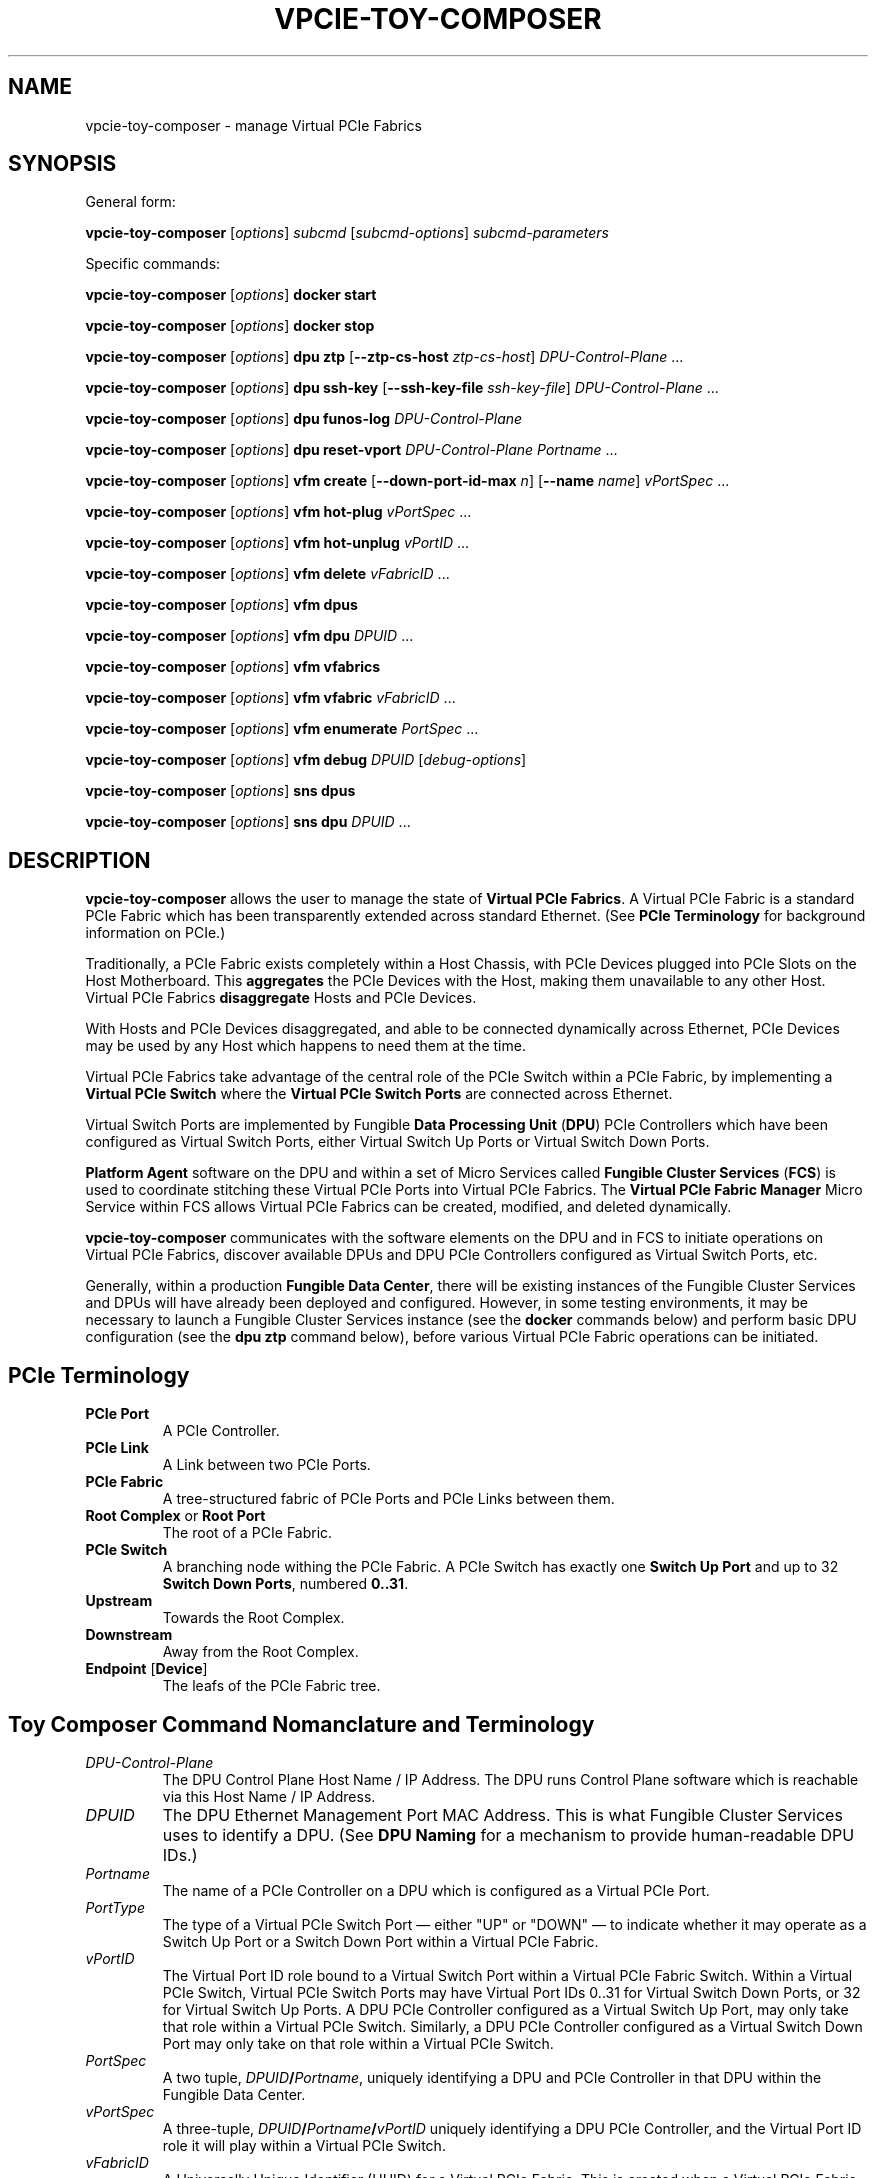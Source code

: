 .\" -*- nroff -*-
.\" Copyright (c) 2022 by Fungible, Inc.  All Rights Reserved
.TH VPCIE-TOY-COMPOSER "1" "May 2022" "vpcie-toy-composer 1.0" "Python"
.SH "NAME"
vpcie-toy-composer \- manage Virtual PCIe Fabrics
.SH "SYNOPSIS"
General form:

\fBvpcie-toy-composer\fR
[\fIoptions\fR]
\fIsubcmd\fR
[\fIsubcmd-options\fR]
\fIsubcmd-parameters\fR

Specific commands:

\fBvpcie-toy-composer\fR [\fIoptions\fR]
.B docker start

\fBvpcie-toy-composer\fR [\fIoptions\fR]
.B docker stop

\fBvpcie-toy-composer\fR [\fIoptions\fR]
.B dpu ztp
[\fB--ztp-cs-host\fR \fIztp-cs-host\fR]
\fIDPU-Control-Plane\fR ...

\fBvpcie-toy-composer\fR [\fIoptions\fR]
.B dpu ssh-key
[\fB--ssh-key-file\fR \fIssh-key-file\fR]
\fIDPU-Control-Plane\fR ...

\fBvpcie-toy-composer\fR [\fIoptions\fR]
.B dpu funos-log
\fIDPU-Control-Plane\fR

\fBvpcie-toy-composer\fR [\fIoptions\fR]
.B dpu reset-vport
\fIDPU-Control-Plane\fR
\fIPortname\fR ...

\fBvpcie-toy-composer\fR [\fIoptions\fR]
.B vfm create
[\fB--down-port-id-max\fR \fIn\fR]
[\fB--name\fR \fIname\fR]
\fIvPortSpec\fR ...

\fBvpcie-toy-composer\fR [\fIoptions\fR]
.B vfm hot-plug
\fIvPortSpec\fR ...

\fBvpcie-toy-composer\fR [\fIoptions\fR]
.B vfm hot-unplug
\fIvPortID\fR ...

\fBvpcie-toy-composer\fR [\fIoptions\fR]
.B vfm delete
\fIvFabricID\fR ...

\fBvpcie-toy-composer\fR [\fIoptions\fR]
.B vfm dpus

\fBvpcie-toy-composer\fR [\fIoptions\fR]
.B vfm dpu
\fIDPUID\fR ...

\fBvpcie-toy-composer\fR [\fIoptions\fR]
.B vfm vfabrics

\fBvpcie-toy-composer\fR [\fIoptions\fR]
.B vfm vfabric
\fIvFabricID\fR ...

\fBvpcie-toy-composer\fR [\fIoptions\fR]
.B vfm enumerate
\fIPortSpec\fR ...

\fBvpcie-toy-composer\fR [\fIoptions\fR]
.B vfm debug
\fIDPUID\fR [\fIdebug-options\fR]

\fBvpcie-toy-composer\fR [\fIoptions\fR]
.B sns dpus

\fBvpcie-toy-composer\fR [\fIoptions\fR]
.B sns dpu
\fIDPUID\fR ...
.SH "DESCRIPTION"
\fBvpcie-toy-composer\fR allows the user to manage the state of \fBVirtual
PCIe Fabrics\fR.  A Virtual PCIe Fabric is a standard PCIe Fabric which has
been transparently extended across standard Ethernet.  (See \fBPCIe
Terminology\fR for background information on PCIe.)

Traditionally, a PCIe Fabric exists completely within a Host Chassis, with
PCIe Devices plugged into PCIe Slots on the Host Motherboard.  This
\fBaggregates\fR the PCIe Devices with the Host, making them unavailable to
any other Host.  Virtual PCIe Fabrics \fBdisaggregate\fR Hosts and PCIe
Devices.

With Hosts and PCIe Devices disaggregated, and able to be connected
dynamically across Ethernet, PCIe Devices may be used by any Host which
happens to need them at the time.

Virtual PCIe Fabrics take advantage of the central role of the PCIe Switch
within a PCIe Fabric, by implementing a \fBVirtual PCIe Switch\fR where the
\fBVirtual PCIe Switch Ports\fR are connected across Ethernet.

Virtual Switch Ports are implemented by Fungible \fBData Processing Unit\fR
(\fBDPU\fR) PCIe Controllers which have been configured as Virtual Switch
Ports, either Virtual Switch Up Ports or Virtual Switch Down Ports.

\fBPlatform Agent\fR software on the DPU and within a set of Micro Services
called \fBFungible Cluster Services\fR (\fBFCS\fR) is used to coordinate
stitching these Virtual PCIe Ports into Virtual PCIe Fabrics.  The
\fBVirtual PCIe Fabric Manager\fR Micro Service within FCS allows Virtual
PCIe Fabrics can be created, modified, and deleted dynamically.

\fBvpcie-toy-composer\fR communicates with the software elements on the DPU
and in FCS to initiate operations on Virtual PCIe Fabrics, discover
available DPUs and DPU PCIe Controllers configured as Virtual Switch Ports,
etc.

Generally, within a production \fBFungible Data Center\fR, there will be
existing instances of the Fungible Cluster Services and DPUs will have
already been deployed and configured.  However, in some testing
environments, it may be necessary to launch a Fungible Cluster Services
instance (see the \fBdocker\fR commands below) and perform basic DPU
configuration (see the \fBdpu ztp\fR command below), before various Virtual
PCIe Fabric operations can be initiated.

.SH "PCIe Terminology"

.TP
.B PCIe Port
A PCIe Controller.

.TP
.B PCIe Link
A Link between two PCIe Ports.

.TP
.B PCIe Fabric
A tree-structured fabric of PCIe Ports and PCIe Links between them.

.TP
\fBRoot Complex\fR or \fBRoot Port\fR
The root of a PCIe Fabric.

.TP
.B PCIe Switch
A branching node withing the PCIe Fabric.  A PCIe Switch has exactly one
\fBSwitch Up Port\fR and up to 32 \fBSwitch Down Ports\fR, numbered \fB0..31\fR.

.TP
.B Upstream
Towards the Root Complex.

.TP
.B Downstream
Away from the Root Complex.

.TP
\fBEndpoint\fR [\fBDevice\fR]
The leafs of the PCIe Fabric tree.

.SH "Toy Composer Command Nomanclature and Terminology"

.TP
.I DPU-Control-Plane
The DPU Control Plane Host Name / IP Address.  The DPU runs Control Plane
software which is reachable via this Host Name / IP Address.

.TP
.I DPUID
The DPU Ethernet Management Port MAC Address.  This is what Fungible Cluster
Services uses to identify a DPU.  (See \fBDPU Naming\fR for a mechanism to
provide human-readable DPU IDs.)

.TP
.I Portname
The name of a PCIe Controller on a DPU which is configured as a Virtual PCIe
Port.

.TP
.I PortType
The type of a Virtual PCIe Switch Port \(em either "UP" or "DOWN" \(em to
indicate whether it may operate as a Switch Up Port or a Switch Down Port
within a Virtual PCIe Fabric.

.TP
.I vPortID
The Virtual Port ID role bound to a Virtual Switch Port within a Virtual PCIe
Fabric Switch.  Within a Virtual PCIe Switch, Virtual PCIe Switch Ports may
have Virtual Port IDs 0..31 for Virtual Switch Down Ports, or 32 for Virtual
Switch Up Ports.  A DPU PCIe Controller configured as a Virtual Switch Up
Port, may only take that role within a Virtual PCIe Switch.  Similarly, a
DPU PCIe Controller configured as a Virtual Switch Down Port may only take
on that role within a Virtual PCIe Switch.

.TP
.I PortSpec
A two tuple, \fIDPUID\fR\fB/\fR\fIPortname\fR, uniquely identifying a DPU and
PCIe Controller in that DPU within the Fungible Data Center.

.TP
.I vPortSpec
A three-tuple, \fIDPUID\fR\fB/\fR\fIPortname\fR\fB/\fR\fIvPortID\fR uniquely
identifying a DPU PCIe Controller, and the Virtual Port ID role it will play
within a Virtual PCIe Switch.

.TP
.I vFabricID
A Universally Unique Identifier (UUID) for a Virtual PCIe Fabric.  This is
created when a Virtual PCIe Fabric is created (see \fBvfm create\fR) and is
used in all subsequent operations on the Virtual PCIe Fabric (see sub-commands
\fBvfm hot-plug\fR, \fBvfm hot-unplug\fR, \fBvfm delete\fR, and \fBvfm
vfabric\fR).

.SH "Virtual PCIe Fabric Rules"

.IP \(bu 4
A Virtual PCIe Fabric consists of a set of DPU PCIe Controllers configured
as Virtual Switch Ports, bound into the Virtual PCIe Fabric, each taking on
the role of a particular \fIvPortID\fR.  These are usually specified via
\fIvPortSpecs\fR: \fIDPUID\fR\fB/\fR\fIPortname\fR\fB/\fR\fIvPortID\fR.

.IP \(bu 4
A DPU PCIe Controller configured as a Virtual Switch Port may only be bound
into a single Virtual PCIe Fabric at any one time.  When a DPU PCIe
Controller is not bound into any existing Virtual PCIe Fabric, it is "free"
and therefore eligable to be bound a Virtual PCIe Fabric via a \fBvfm
create\fR or \fBvfm hot-plug\fR sub-command.

.IP \(bu 4
Every Virtual PCIe Fabric must have a Virtual PCIe Switch Up Port
(\fIvPortID\fR \fB32\fR).

.IP \(bu 4
Virtual Switch Down Ports within a Virtual PCIe Fabric may have \fIvPortID\fRs
\fB0..31\fR, but potentially limited by the use of the \fB--down-port-id-max\fR
option.

.IP \(bu 4
No \fIvPortID\fRs may be repeated.

.SH "DPU Naming"

In Fungible Cluster Services, Fungible DPUs are identified via their
Ethernet Management Port MAC Address.  This is clumsy for humans.

The \fB--cs-dpus\fR and \fBCS_DPUS\fR environment variable may be used to
provide the name of a file which contains a JSON dictionary providing
convenient human-readable names for DPUs.

The JSON dictionary keys are arbitrary DPU "names" for human consumption and
the values are the DPU Ethernet Management Port MAC Addresses.  For example:

.RS
.EX
{
    "foo" : "c8:2c:2b:00:00:08",
    "bar" : "c8:2c:2b:00:00:18"
}
.EE
.RE

.SH "Options"

These general options are applicable to most sub-commands.

.TP
\fB--cs-host\fR \fIhost\fR, \fB-c\fR \fIhost\fR
The host name or IP Address of the Fungible Cluster Services API Gateway.
(See also the environment variable \fBCS_HOST\fR.)

.TP
\fB--cs-port\fR \fIport\fR, \fB-p\fR \fIport\fR
The TCP port number that the Fungible Cluster Services API Gateway is
listening on.  (See also the environment variable \fBCS_PORT\fR.)

.TP
\fB--cs-user\fR \fIuser\fR\fB:\fR\fIpassword\fR, \fB-u\fR \fIuser\fR\fB:\fR\fIpassword\fR
The user name and password to use for accessing the Fungible Cluster
Services API Gateway.  (See also the environment variable \fBCS_USER\fR.)

.TP
\fB--pa-port\fR \fIport\fR, \fB-a\fR \fIport\fR
The TCP port number that the DPU Platform Agent is listening on.  (See also
the environment variable \fBPA_PORT\fR.)

.TP
\fB--indent\fR \fIn\fR, \fB-I\fR \fIn\fR
For JSON output, the "pretty printing" indentation to use.  \fB0\fR means
no pretty printing which is sometimes more suitable for consumption by other
programs.

.TP
\fB--verbose\fR, \fB-v\fR
Generate more verbose output, including RESTful API calls to the Fungible
Cluster Services API Gateway.

.TP
\fB--dry-run\fR, \fB-n\fR
Go through all the steps of processing the requested command and display the
various actions which would have been taken, including RESTful API calls to
the Fungible Cluster Services API Gateway, but don't execute anything.

.TP
\fB--debug\fR, \fB-D\fR
Generate lots of debugging output, primarily useful for developers of the
application.

.SH "Docker sub-commands"

One possible deployment of the Fungible Cluster Services is within a \fBDocker
Container\fR.  These sub-commands facilitate administering that form of FCS
deployment.

.TP
\fBvpcie-toy-composer\fR [\fIoptions\fR] \fBdocker start\fR
ssh into the Fungible Cluster Services host as the user \fBlocaladmin\fR and
start the FCS Docker Container.

.TP
\fBvpcie-toy-composer\fR [\fIoptions\fR] \fBdocker stop\fR
ssh into the Fungible Cluster Services host as the user \fBlocaladmin\fR and
stop the FCS Docker Container.

.SH "DPU sub-commands"

These commands communicate directly with the DPU Control Plane.

.TP
\fBvpcie-toy-composer\fR [\fIoptions\fR] \fBdpu ztp\fR \fB[--ztp-cs-host\fR \fIztp-cs-host\fR] \fIDPU-Control-Plane\fR ...
Perform initial configuration of a Fungible DPU when it is first deployed
within the Fungible Data Center.
.IP
When a Fungible DPU boots up for the very first time, it doesn't know how it
should be configured or how to reach the Fungible Cluster Services instance
which will be responsible for provisioning and administering it.  The
information for how the DPU should contact the FCS needs to be stored into
the DPU, which will be retained on future boots.  When information this is
provided to the DPU, it will contact FCS (and on future boots) to retrieve
its provisioning information.  This process is called \fBZero Touch
Provisioning\fR.
.IP
The FCS Host for Zero Touch Provisioning is the "South" Virtual Host / IP
Address of FCS.  For \fBDocker Container\fR deployments of FCS, this is the
same as the API Gateway Host / IP Address.  For \fBThree-Node
High-Availability\fR deployments of FCS, the three nodes present two shared
Virtual IP Addresses:  The "North" IP Address for access to the API Gateway,
and the "South" IP Address for DPUs contacting FCS.
.IP
The \fIDPU-Control-Plane\fR parameters are the Host Names / IP Addresses
of the Control Plane software running on the DPUs.
.IP
Note that it may take a few minutes before the newly provisioned DPUs show
up as available for Virtual PCIe Fabric operations (see the "\fBvfm dpus\fR"
command below).
.IP
Note: In certain testing environments DPUs will be booted "fresh" each time
a test is initiated.  In that case, Zero Touch Provisioning will need to be
performed for each test instance.  In these cases it is normal to see a
complaint like "WARNING: REMOTE HOST IDENTIFICATION HAS CHANGED!" since the
freshly redeployed DPU will now have a different Public Key than the last
time it was booted.

.TP
\fBvpcie-toy-composer\fR [\fIoptions\fR] \fBdpu ssh-key\fR [\fB--ssh-key-file\fR \fIssh-key-file\fR] \fIDPU-Control-Plane\fR ...
Deploy an ssh public key to one or more DPUs in order to allow logins to the
DPUs' Control Plane OS.  By default the ssh public key is taken from
\fB~/.ssh/id_rsa.pub\fR, but a different file containing the key can be
specified via the \fB--ssh-key-file\fR option.

.TP
\fBvpcie-toy-composer\fR [\fIoptions\fR] \fBdpu funos-log\fR \fIDPU-Control-Plane\fR
Stream the FunOS Log of a specified DPU.

.TP
\fBvpcie-toy-composer\fR [\fIoptions\fR] \fBdpu reset-vport\fR \fIDPU-Control-Plane\fR \fIPortname\fR ...
Reset the state of a DPU's PCIe vSwitch Ports.  This should only be done
when it is suspected that the Virtual PCIe Fabric manager and the DPUs have
incoherent state.

.SH "Virtual PCIe Fabric Manager sub-commands"

These sub-commands target the Virtual PCIe Fabric Manager within the
Fungible Cluster Services.

.TP
\fBvpcie-toy-composer\fR [\fIoptions\fR] \fBvfm create\fR [\fB--max-downport-id\fR \fIn\fR] [\fB--name\fR \fIname\fR] \fIvPortSpec\fR ...
Create a new Virtual PCIe Fabric from the specified \fIvPortSpecs\fR (see
\fBVirtual PCIe Fabric Rules\fR).  On success a new Virtual PCIe Fabric ID
will be output.

.RS
.TP
\fB--down-port-id_max\fR \fIn\fR
May be used to limit the size of the new Virtual PCIe Fabric via the number
of Switch Down Ports it supports.  Valid values are 0..31, default is 32.

.TP
\fB--name\fR \fIname\fR
Is an opaque string which is not interpreted in any manner.  This \fIname\fR
is returned in all operations which provide detailed information on the
Virtual PCIe Fabric Rules.
.RE

Example:

.RS
.EX
$ vpcie-toy-composer vfm create \\
    --down-port-id-max 3 \\
    --name foo \\
    dpu-bar/PCIE0/32 \\
    dpu-baz/SSD0/0 \\
    dpu-baz/SSD1/3
a9ebef1f-e314-44a0-8100-d58f1d9811cd
.EE
.RE

.TP
\fBvpcie-toy-composer\fR [\fIoptions\fR] \fBvfm hot-plug\fR \fIvPortSpec\fR ...
Hot Plug a new Virtual PCIe Switch Down Port into an existing Virtual PCIe
Fabric.  The resulting Virtual PCIe Fabric must follow all the standard
rules (see \fBVirtual PCIe Fabric Rules\fR).

.TP
\fBvpcie-toy-composer\fR [\fIoptions\fR] \fBvfm hot-unplug\fR \fIvPortID\fR ...
Hot Unplug one or more Virtual PCIe Switch Down Ports from an existing
Virtual PCIe Fabric.  This unbinds the underlying DPU PCIe Controllers
configured as a Virtual Switch Ports, and make eligable for reuse in
other Virtual PCIe Fabrics.

Note that it is illegal to attempt to Hot Unplug the Virtual Switch Up Port
(\fIvPortID\fR \fB32\fR).  See \fBVirtual PCIe Fabric Rules\fR.

.TP
\fBvpcie-toy-composer\fR [\fIoptions\fR] \fBvfm delete\fR \fIvFabricID\fR ...
Delete one or more existing Virtual PCIe Fabrics.  This unbinds any
remaining DPU PCIe Controllers configured as Virtual Switch Ports from their
roles within the Virtual PCIe Fabrics, and makes them eligable for reuse in
other Virtual PCIe Fabrics.

.TP
\fBvpcie-toy-composer\fR [\fIoptions\fR] \fBvfm dpus\fR
Display a list of all operational DPUs which have PCIe Controllers
configured as Virtual PCIe Ports.

.TP
\fBvpcie-toy-composer\fR [\fIoptions\fR] \fBvfm dpu\fR \fIDPUID\fR ...
Display detailed information on the specified operational DPUs which have
PCIe Controllers configured as Virtual PCIe Ports.  The infomation provided
will include all of the PCIe Controller Port Names and whether they are
configured as Virtual Switch Up Ports, or Virtual Switch Down Ports.  See
\fBDPU Naming\fR.

.TP
\fBvpcie-toy-composer\fR [\fIoptions\fR] \fBvfm vfabrics\fR
Display a list of all existing Virtual PCIe Fabrics.

.TP
\fBvpcie-toy-composer\fR [\fIoptions\fR] \fBvfm vfabric\fR \fIvFabricID\fR ...
Display detailed information about the indicated Virtual PCIe Fabrics.

.TP
\fBvpcie-toy-composer\fR [\fIoptions\fR] \fBvfm enumerate\fR \fIPortSpec\fR ...
Display a PCIe Enumeration of a DPU PCIe Controller which is configured as a
Switch Down Port.  This may only be done when the Virtual PCIe Down Port is
not bbound into an existing Virtual PCIe Fabric.

.TP
\fBvpcie-toy-composer\fR [\fIoptions\fR] \fBvfm debug\fR \fIDPUID\fR [\fIdebug-options\fR]
If no \fIdebug-options\fR are provided, display the current
\fIdebug-options\fR set for the DPU.  Otherwise, set the indicated
\fIdebug-options\fR.  Valid settings are \fBon\fR, \fBtrue\fR, or \fB1\fR to
enable a debug option; or \fBoff\fR, \fBfalse\fR, or \fB0\fR to disable it.

Valid debug options are:
.RS
.TP
\fB[--trace-link\fR \fIon/off\fR\fB]
DPU Logging for PCIe Link Events.

.TP
\fB[--trace-tlp\fR \fIon/off\fR\fB]
DPU Logging for PCIe Transaction Layer Packets sent and received on PCIe Links.

.TP
\fB[--trace-s2s\fR \fIon/off\fR\fB]
DPU Logging for Switch-to-Switch Messages sent between Virtual PCIe Ports.

.TP
\fB[--trace-routing\fR \fIon/off\fR\fB]
DPU Logging for PCIe Routing changes for Virtual PCIe Ports.
.RE

.SH "Simple Network Service sub-commands"

These sub-commands target the Simple Network Service within the Fungible
Cluster Services.

.TP
\fBvpcie-toy-composer\fR [\fIoptions\fR] \fBsns dpus\fR
Display a list of all known DPUs.  This list may include DPUs which do not
currrently provide PCIe Controllers configured as Virtual PCIe Ports and/or
DPUs which are in various non-operational states.

.TP
\fBvpcie-toy-composer\fR [\fIoptions\fR] \fBsns dpu\fR \fIDPUID\fR ...
Display detailed information on the specified DPUs.  The specified DPUs may
or may not have PCIe Controllers configured as Virtual PCIe Ports.  See \fDPU
Naming\fR.

.SH "ENVIRONMENT VARIABLES"

.TP
.B CS_HOST
The host name or IP Address for the Fungible Cluster Services API Gateway.

.TP
.B CS_PORT
The TCP port number that the Fungible Cluster Services API Gateway is
listening on.

.TP
.B CS_USER
The colon-separated user name and password, \fIuser\fR\fB:\fR\fIpassword\fR,
to use for accessing the Fungible Cluster Services API Gateway.

.TP
.B CS_DPUS
The name of a file providing a simple convenient naming facility for
Fungible DPUs.  See \fBDPU Naming\fR.

.TP
.B PA_PORT
The TCP port number that the DPU Platform Agent is listening on.

.SH "FILES"

The \fBCS_DPUS\fR environment variable or the \fB--cs-dpus\fR command line
option indicate a file containing a mapping between DPU "names" and their
Ethernet Management Port MAC Addresses.  See \fBDPU Naming\fR.

.SH "SEE ALSO"

Fungible Cluster Services Administration Guide.

Virtual PCIe Fabric Manager APIs

.SH "COPYRIGHT"
Copyright (c) 2022 Fungible, Inc.

Redistribution and use in source and binary forms, with or without
modification, are permitted provided that the following conditions are met:

.TP
1.
Redistributions of source code must retain the above copyright notice,
this list of conditions and the following disclaimer.

.TP
2.
Redistributions in binary form must reproduce the above copyright
notice, this list of conditions and the following disclaimer in the
documentation and/or other materials provided with the distribution.
.P
THIS SOFTWARE IS PROVIDED BY THE COPYRIGHT HOLDERS AND CONTRIBUTORS "AS IS"
AND ANY EXPRESS OR IMPLIED WARRANTIES, INCLUDING, BUT NOT LIMITED TO, THE
IMPLIED WARRANTIES OF MERCHANTABILITY AND FITNESS FOR A PARTICULAR PURPOSE
ARE DISCLAIMED. IN NO EVENT SHALL THE COPYRIGHT OWNER OR CONTRIBUTORS BE
LIABLE FOR ANY DIRECT, INDIRECT, INCIDENTAL, SPECIAL, EXEMPLARY, OR
CONSEQUENTIAL DAMAGES (INCLUDING, BUT NOT LIMITED TO, PROCUREMENT OF
SUBSTITUTE GOODS OR SERVICES; LOSS OF USE, DATA, OR PROFITS; OR BUSINESS
INTERRUPTION) HOWEVER CAUSED AND ON ANY THEORY OF LIABILITY, WHETHER IN
CONTRACT, STRICT LIABILITY, OR TORT (INCLUDING NEGLIGENCE OR OTHERWISE)
ARISING IN ANY WAY OUT OF THE USE OF THIS SOFTWARE, EVEN IF ADVISED OF THE
POSSIBILITY OF SUCH DAMAGE.

